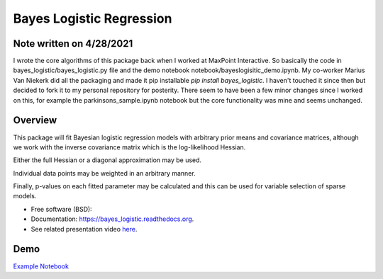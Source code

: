 =========================
Bayes Logistic Regression
=========================

+------+-----------+
|asdasd|asdasdasd  |
+======+===========+


.. image:: https://img.shields.io/travis/MaxPoint/bayes_logistic.svg
        :target: https://travis-ci.org/MaxPoint/bayes_logistic

.. image:: https://img.shields.io/pypi/v/bayes_logistic.svg
        :target: https://pypi.python.org/pypi/bayes_logistic

.. image:: https://img.shields.io/pypi/pyversions/bayes_logistic.svg
        :target: https://pypi.python.org/pypi/bayes_logistic
        
Note written on 4/28/2021
----

I wrote the core algorithms of this package back when I worked at 
MaxPoint Interactive. So basically the code in bayes_logistic/bayes_logistic.py 
file and the demo notebook notebook/bayeslogisitic_demo.ipynb. 
My co-worker Marius Van Niekerk did all the packaging and made it
pip installable *pip install bayes_logistic*. I haven't touched it
since then but decided to fork it to my personal repository for posterity.
There seem to have been a few minor changes since I worked on this, for
example the parkinsons_sample.ipynb notebook but the core functionality was
mine and seems unchanged.

Overview
----

This package will fit Bayesian logistic regression models with arbitrary
prior means and covariance matrices, although we work with the inverse covariance matrix which is the log-likelihood
Hessian.

Either the full Hessian or a diagonal approximation may be used.

Individual data points may be weighted in an arbitrary manner.  

Finally, p-values on each fitted parameter may be calculated and this can be used
for variable selection of sparse models.

* Free software (BSD): |lic|
* Documentation: https://bayes_logistic.readthedocs.org.
* See related presentation video `here`_.

.. |lic| image:: https://img.shields.io/github/license/MaxPoint/bayes_logistic.svg
.. _here: http://www.opendatascience.com/conferences/rob-haslinger-at-bdf-2015-bayes_logistic-a-python-package-for-bayesian-logistic-regression/

Demo
----

`Example Notebook`_

.. _Example Notebook: http://nbviewer.ipython.org/github/MaxPoint/bayes_logistic/blob/master/notebooks/bayeslogistic_demo.ipynb
